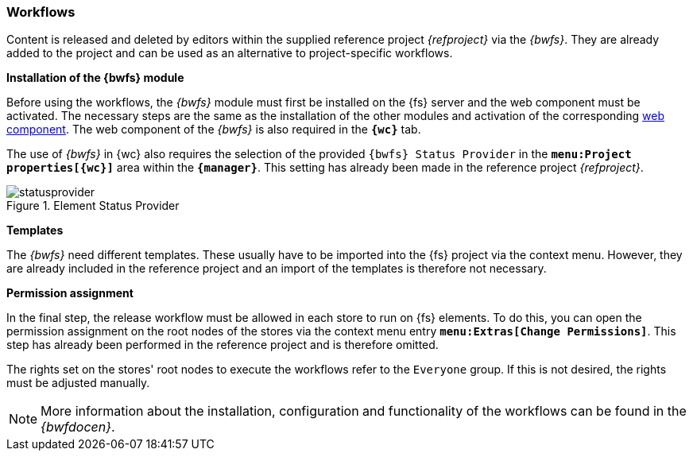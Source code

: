 [[install_workflow]]
=== Workflows
Content is released and deleted by editors within the supplied reference project _{refproject}_ via the _{bwfs}_.
They are already added to the project and can be used as an alternative to project-specific workflows.

[underline]#*Installation of the {bwfs} module*#

Before using the workflows, the _{bwfs}_ module must first be installed on the {fs} server and the web component must be activated.
The necessary steps are the same as the installation of the other modules and activation of the corresponding <<fs_installation_wcomp,web component>>.
The web component of the _{bwfs}_ is also required in the `*{wc}*` tab.

The use of _{bwfs}_ in {wc} also requires the selection of the provided `{bwfs} Status Provider` in the `*menu:Project properties[{wc}]*` area within the `*{manager}*`.
This setting has already been made in the reference project _{refproject}_.

.Element Status Provider
image::images/statusprovider.png[]

[underline]#*Templates*#

The _{bwfs}_ need different templates.
These usually have to be imported into the {fs} project via the context menu.
However, they are already included in the reference project and an import of the templates is therefore not necessary.

[underline]#*Permission assignment*#

In the final step, the release workflow must be allowed in each store to run on {fs} elements.
To do this, you can open the permission assignment on the root nodes of the stores via the context menu entry `*menu:Extras[Change Permissions]*`.
This step has already been performed in the reference project and is therefore omitted.

The rights set on the stores' root nodes to execute the workflows refer to the `Everyone` group.
If this is not desired, the rights must be adjusted manually.

[NOTE]
====
More information about the installation, configuration and functionality of the workflows can be found in the _{bwfdocen}_.
====
